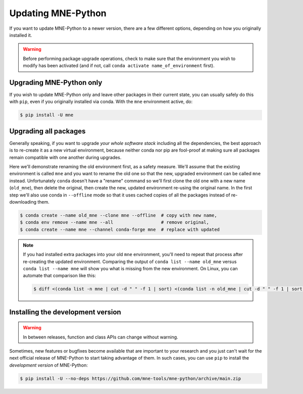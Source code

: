 Updating MNE-Python
===================

If you want to update MNE-Python to a newer version, there are a few different
options, depending on how you originally installed it.

.. warning::

    Before performing package upgrade operations, check to make sure that the
    environment you wish to modify has been activated (and if not, call
    ``conda activate name_of_environment`` first).


Upgrading MNE-Python only
^^^^^^^^^^^^^^^^^^^^^^^^^

If you wish to update MNE-Python only and leave other packages in their current
state, you can usually safely do this with ``pip``, even if you originally
installed via conda. With the ``mne`` environment active, do:

.. code-block:: console

    $ pip install -U mne


Upgrading all packages
^^^^^^^^^^^^^^^^^^^^^^

Generally speaking, if you want to upgrade *your whole software stack*
including all the dependencies, the best approach is to re-create it as a new
virtual environment, because neither conda nor pip are fool-proof at making
sure all packages remain compatible with one another during upgrades.

Here we'll demonstrate renaming the old environment first, as a safety measure.
We'll assume that the existing environment is called ``mne`` and you want to
rename the old one so that the new, upgraded environment can be called ``mne``
instead. Unfortunately ``conda`` doesn't have a "rename" command so we'll first
clone the old one with a new name (``old_mne``), then delete the original, then
create the new, updated environment re-using the original name. In the first
step we'll also use conda in ``--offline`` mode so that it uses cached
copies of all the packages instead of re-downloading them.

.. code-block:: console

    $ conda create --name old_mne --clone mne --offline  # copy with new name,
    $ conda env remove --name mne --all                  # remove original,
    $ conda create --name mne --channel conda-forge mne  # replace with updated

.. note::

    If you had installed extra packages into your old ``mne`` environment,
    you'll need to repeat that process after re-creating the updated
    environment. Comparing the output of ``conda list --name old_mne`` versus
    ``conda list --name mne`` will show you what is missing from the new
    environment. On Linux, you can automate that comparison like this:

    .. code-block:: console

        $ diff <(conda list -n mne | cut -d " " -f 1 | sort) <(conda list -n old_mne | cut -d " " -f 1 | sort) | grep "^>" | cut -d " " -f 2


.. _installing_main:

Installing the development version
^^^^^^^^^^^^^^^^^^^^^^^^^^^^^^^^^^

.. warning:: In between releases, function and class APIs can change without
    warning.

Sometimes, new features or bugfixes become available that are important to your
research and you just can't wait for the next official release of MNE-Python to
start taking advantage of them. In such cases, you can use ``pip`` to install
the *development version* of MNE-Python:

.. code-block:: console

    $ pip install -U --no-deps https://github.com/mne-tools/mne-python/archive/main.zip
